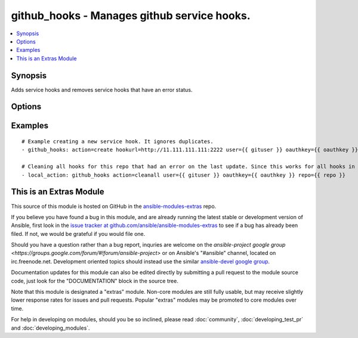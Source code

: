 .. _github_hooks:


github_hooks - Manages github service hooks.
++++++++++++++++++++++++++++++++++++++++++++

.. contents::
   :local:
   :depth: 1



Synopsis
--------

.. versionadded:: 1.4

Adds service hooks and removes service hooks that have an error status.

Options
-------

.. raw:: html

    <table border=1 cellpadding=4>
    <tr>
    <th class="head">parameter</th>
    <th class="head">required</th>
    <th class="head">default</th>
    <th class="head">choices</th>
    <th class="head">comments</th>
    </tr>
            <tr>
    <td>action</td>
    <td>yes</td>
    <td></td>
        <td><ul><li>create</li><li>cleanall</li></ul></td>
        <td>This tells the githooks module what you want it to do.</td>
    </tr>
            <tr>
    <td>hookurl</td>
    <td>no</td>
    <td></td>
        <td><ul></ul></td>
        <td>When creating a new hook, this is the url that you want github to post to. It is only required when creating a new hook.</td>
    </tr>
            <tr>
    <td>oauthkey</td>
    <td>yes</td>
    <td></td>
        <td><ul></ul></td>
        <td>The oauth key provided by github. It can be found/generated on github under "Edit Your Profile" &gt;&gt; "Applications" &gt;&gt; "Personal Access Tokens"</td>
    </tr>
            <tr>
    <td>repo</td>
    <td>yes</td>
    <td></td>
        <td><ul></ul></td>
        <td>This is the API url for the repository you want to manage hooks for. It should be in the form of: https://api.github.com/repos/user:/repo:. Note this is different than the normal repo url.</td>
    </tr>
            <tr>
    <td>user</td>
    <td>yes</td>
    <td></td>
        <td><ul></ul></td>
        <td>Github username.</td>
    </tr>
            <tr>
    <td>validate_certs</td>
    <td>no</td>
    <td>yes</td>
        <td><ul><li>yes</li><li>no</li></ul></td>
        <td>If <code>no</code>, SSL certificates for the target repo will not be validated. This should only be used on personally controlled sites using self-signed certificates.</td>
    </tr>
        </table>


Examples
--------

.. raw:: html

    <br/>


::

    # Example creating a new service hook. It ignores duplicates.
    - github_hooks: action=create hookurl=http://11.111.111.111:2222 user={{ gituser }} oauthkey={{ oauthkey }} repo=https://api.github.com/repos/pcgentry/Github-Auto-Deploy
    
    # Cleaning all hooks for this repo that had an error on the last update. Since this works for all hooks in a repo it is probably best that this would be called from a handler.
    - local_action: github_hooks action=cleanall user={{ gituser }} oauthkey={{ oauthkey }} repo={{ repo }}



    
This is an Extras Module
------------------------

This source of this module is hosted on GitHub in the `ansible-modules-extras <http://github.com/ansible/ansible-modules-extras>`_ repo.
  
If you believe you have found a bug in this module, and are already running the latest stable or development version of Ansible, first look in the `issue tracker at github.com/ansible/ansible-modules-extras <http://github.com/ansible/ansible-modules-extras>`_ to see if a bug has already been filed.  If not, we would be grateful if you would file one.

Should you have a question rather than a bug report, inquries are welcome on the `ansible-project google group <https://groups.google.com/forum/#!forum/ansible-project>` or on Ansible's "#ansible" channel, located on irc.freenode.net.   Development oriented topics should instead use the similar `ansible-devel google group <https://groups.google.com/forum/#!forum/ansible-project>`_.

Documentation updates for this module can also be edited directly by submitting a pull request to the module source code, just look for the "DOCUMENTATION" block in the source tree.

Note that this module is designated a "extras" module.  Non-core modules are still fully usable, but may receive slightly lower response rates for issues and pull requests.
Popular "extras" modules may be promoted to core modules over time.

    
For help in developing on modules, should you be so inclined, please read :doc:`community`, :doc:`developing_test_pr` and :doc:`developing_modules`.

